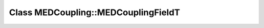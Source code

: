 Class MEDCoupling::MEDCouplingFieldT
====================================

.. doxygenclass:: MEDCoupling::MEDCouplingFieldT
